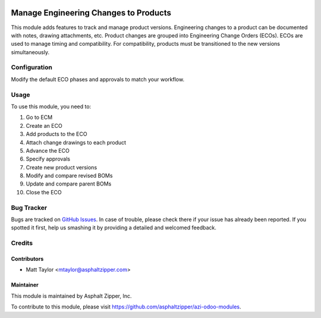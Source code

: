 .. image:: https://img.shields.io/badge/licence-AGPL--3-blue.svg
   :target: http://www.gnu.org/licenses/agpl-3.0-standalone.html
   :alt: License: AGPL-3

======================================
Manage Engineering Changes to Products
======================================

This module adds features to track and manage product versions.  Engineering changes to a product can be documented with notes, drawing attachments, etc.  Product changes are grouped into Engineering Change Orders (ECOs).  ECOs are used to manage timing and compatibility.  For compatibility, products must be transitioned to the new versions simultaneously.

Configuration
=============

Modify the default ECO phases and approvals to match your workflow.

Usage
=====

To use this module, you need to:

#. Go to ECM
#. Create an ECO
#. Add products to the ECO
#. Attach change drawings to each product
#. Advance the ECO
#. Specify approvals
#. Create new product versions
#. Modify and compare revised BOMs
#. Update and compare parent BOMs
#. Close the ECO

Bug Tracker
===========

Bugs are tracked on `GitHub Issues
<https://github.com/asphaltzipper/azi-odoo-modules/issues>`_. In case of trouble, please
check there if your issue has already been reported. If you spotted it first,
help us smashing it by providing a detailed and welcomed feedback.

Credits
=======

Contributors
------------

* Matt Taylor <mtaylor@asphaltzipper.com>

Maintainer
----------

.. image:: http://asphaltzipper.com/img/elements/logo.png
   :alt: Asphalt Zipper, Inc.
   :target: http://asphaltzipper.com

This module is maintained by Asphalt Zipper, Inc.

To contribute to this module, please visit https://github.com/asphaltzipper/azi-odoo-modules.
